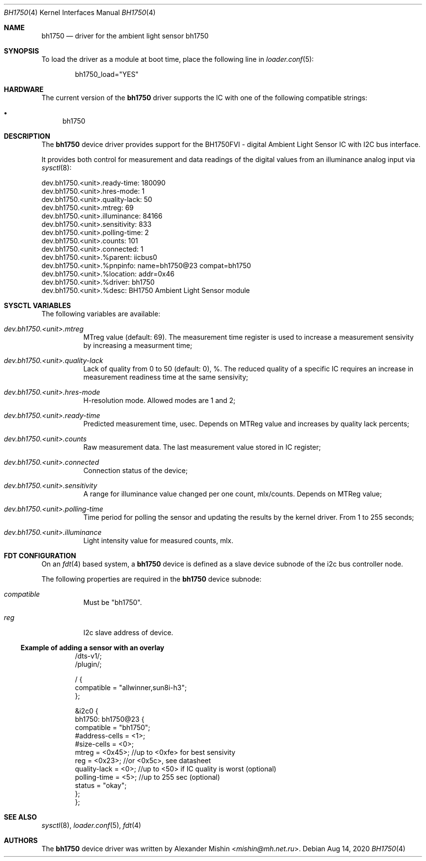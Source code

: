 .\"-
.\"Copyright (c) 2020, Alexander Mishin
.\"All rights reserved.
.\"
.\"Redistribution and use in source and binary forms, with or without
.\"modification, are permitted provided that the following conditions are met:
.\"
.\"* Redistributions of source code must retain the above copyright notice, this
.\"  list of conditions and the following disclaimer.
.\"
.\"* Redistributions in binary form must reproduce the above copyright notice,
.\"  this list of conditions and the following disclaimer in the documentation
.\"  and/or other materials provided with the distribution.
.\"
.\"THIS SOFTWARE IS PROVIDED BY THE COPYRIGHT HOLDERS AND CONTRIBUTORS "AS IS"
.\"AND ANY EXPRESS OR IMPLIED WARRANTIES, INCLUDING, BUT NOT LIMITED TO, THE
.\"IMPLIED WARRANTIES OF MERCHANTABILITY AND FITNESS FOR A PARTICULAR PURPOSE ARE
.\"DISCLAIMED. IN NO EVENT SHALL THE COPYRIGHT HOLDER OR CONTRIBUTORS BE LIABLE
.\"FOR ANY DIRECT, INDIRECT, INCIDENTAL, SPECIAL, EXEMPLARY, OR CONSEQUENTIAL
.\"DAMAGES (INCLUDING, BUT NOT LIMITED TO, PROCUREMENT OF SUBSTITUTE GOODS OR
.\"SERVICES; LOSS OF USE, DATA, OR PROFITS; OR BUSINESS INTERRUPTION) HOWEVER
.\"CAUSED AND ON ANY THEORY OF LIABILITY, WHETHER IN CONTRACT, STRICT LIABILITY,
.\"OR TORT (INCLUDING NEGLIGENCE OR OTHERWISE) ARISING IN ANY WAY OUT OF THE USE
.\"OF THIS SOFTWARE, EVEN IF ADVISED OF THE POSSIBILITY OF SUCH DAMAGE.
.Dd Aug 14, 2020
.Dt BH1750 4
.Os
.Sh NAME
.Nm bh1750
.Nd driver for the ambient light sensor bh1750
.Sh SYNOPSIS
To load the driver as a module at boot time, place the following line in
.Xr loader.conf 5 :
.Bd -literal -offset indent
bh1750_load="YES"
.Ed
.Sh HARDWARE
The current version of the
.Nm
driver supports the IC with one of the following compatible strings:
.Pp
.Bl -bullet -compact
.It
bh1750
.El
.Sh DESCRIPTION
The
.Nm
device driver provides support for the BH1750FVI - digital Ambient Light Sensor
IC with I2C bus interface.
.Pp
It provides both control for measurement and data readings of the digital values
from an illuminance analog input via
.Xr sysctl 8 :
.Bd -literal
dev.bh1750.<unit>.ready-time: 180090
dev.bh1750.<unit>.hres-mode: 1
dev.bh1750.<unit>.quality-lack: 50
dev.bh1750.<unit>.mtreg: 69
dev.bh1750.<unit>.illuminance: 84166
dev.bh1750.<unit>.sensitivity: 833
dev.bh1750.<unit>.polling-time: 2
dev.bh1750.<unit>.counts: 101
dev.bh1750.<unit>.connected: 1
dev.bh1750.<unit>.%parent: iicbus0
dev.bh1750.<unit>.%pnpinfo: name=bh1750@23 compat=bh1750
dev.bh1750.<unit>.%location: addr=0x46
dev.bh1750.<unit>.%driver: bh1750
dev.bh1750.<unit>.%desc: BH1750 Ambient Light Sensor module
.Ed
.Sh SYSCTL VARIABLES
The following variables are available:
.Bl -tag -width indent
.It Va dev.bh1750.<unit>.mtreg
MTreg value (default: 69). The measurement time register is used to increase a
measurement sensivity by increasing a measurment time;
.It Va dev.bh1750.<unit>.quality-lack
Lack of quality from 0 to 50 (default: 0), %. The reduced quality of a specific
IC requires an increase in measurement readiness time at the same sensivity;
.It Va dev.bh1750.<unit>.hres-mode
H-resolution mode. Allowed modes are 1 and 2;
.It Va dev.bh1750.<unit>.ready-time
Predicted measurement time, usec. Depends on MTReg value and increases by
quality lack percents;
.It Va dev.bh1750.<unit>.counts
Raw measurement data. The last measurement value stored in IC register;
.It Va dev.bh1750.<unit>.connected
Connection status of the device;
.It Va dev.bh1750.<unit>.sensitivity
A range for illuminance value changed per one count, mlx/counts. Depends on
MTReg value;
.It Va dev.bh1750.<unit>.polling-time
Time period for polling the sensor and updating the results by the kernel
driver. From 1 to 255 seconds;
.It Va dev.bh1750.<unit>.illuminance
Light intensity value for measured counts, mlx.
.El
.Sh FDT CONFIGURATION
On an
.Xr fdt 4
based system, a
.Nm
device is defined as a slave device subnode of the i2c bus controller node.
.Pp
The following properties are required in the
.Nm
device subnode:
.Bl -tag -width indent
.It Va compatible
Must be "bh1750".
.It Va reg
I2c slave address of device.
.El
.Ss Example of adding a sensor with an overlay
.Bd -unfilled -offset indent
/dts-v1/;
/plugin/;

/ {
    compatible = "allwinner,sun8i-h3";
};

&i2c0 {
    bh1750: bh1750@23 {
        compatible = "bh1750";
        #address-cells = <1>;
        #size-cells = <0>;
        mtreg = <0x45>;     //up to <0xfe> for best sensivity
        reg = <0x23>;       //or <0x5c>, see datasheet
        quality-lack = <0>; //up to <50> if IC quality is worst (optional)
        polling-time = <5>; //up to 255 sec (optional)
        status = "okay";
    };
};
.Ed
.Sh SEE ALSO
.Xr sysctl 8 ,
.Xr loader.conf 5 ,
.Xr fdt 4
.Sh AUTHORS
The
.Nm
device driver was written by
.An Alexander Mishin Aq Mt mishin@mh.net.ru .
